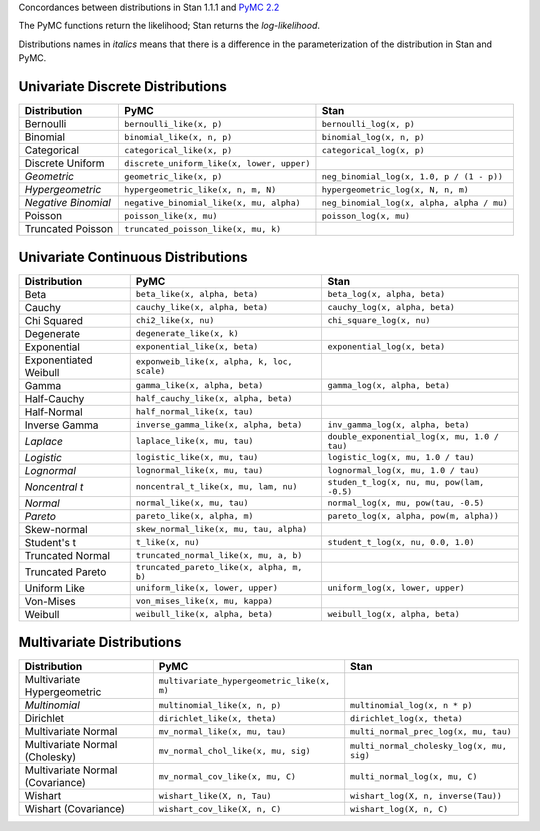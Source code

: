 .. title: PyMC to Stan Distributions
.. slug: pymc-to-stan-distributions
.. date: 2013/02/06 23:12:50
.. tags: stan, pymc, Bayesian 
.. link: 
.. description: 

Concordances between distributions in Stan 1.1.1 and `PyMC 2.2
<http://pymc-devs.github.com/pymc/distributions.html>`_

The PyMC functions return the likelihood; Stan returns the
*log-likelihood*.

Distributions names in *italics* means that there is a difference
in the parameterization of the distribution in Stan and PyMC.

Univariate Discrete Distributions
===================================

.. list-table:: 
    :header-rows: 1

    * - Distribution 
      - PyMC 
      - Stan 
    * - Bernoulli
      - ``bernoulli_like(x, p)``
      - ``bernoulli_log(x, p)`` 
    * - Binomial 
      - ``binomial_like(x, n, p)`` 
      - ``binomial_log(x, n, p)`` 
    * - Categorical  
      - ``categorical_like(x, p)``
      - ``categorical_log(x, p)`` 
    * - Discrete Uniform  
      - ``discrete_uniform_like(x, lower, upper)``
      - 
    * - *Geometric*
      - ``geometric_like(x, p)``
      - ``neg_binomial_log(x, 1.0, p / (1 - p))`` 
    * - *Hypergeometric*  
      - ``hypergeometric_like(x, n, m, N)``
      - ``hypergeometric_log(x, N, n, m)`` 
    * - *Negative Binomial*  
      - ``negative_binomial_like(x, mu, alpha)`` 
      - ``neg_binomial_log(x, alpha, alpha / mu)``
    * - Poisson  
      - ``poisson_like(x, mu)``
      - ``poisson_log(x, mu)`` 
    * - Truncated Poisson  
      - ``truncated_poisson_like(x, mu, k)`` 
      - 

Univariate Continuous Distributions
====================================

.. list-table:: 
  :header-rows: 1

  * 
   - Distribution
   - PyMC
   - Stan 
  * 
   - Beta 
   - ``beta_like(x, alpha, beta)`` 
   - ``beta_log(x, alpha, beta)``
  * 
   - Cauchy
   - ``cauchy_like(x, alpha, beta)`` 
   - ``cauchy_log(x, alpha, beta)``
  * 
   - Chi Squared
   - ``chi2_like(x, nu)`` 
   - ``chi_square_log(x, nu)`` 
  * 
   - Degenerate
   - ``degenerate_like(x, k)`` 
   - 
  * 
   - Exponential
   -  ``exponential_like(x, beta)`` 
   -  ``exponential_log(x, beta)``
  *
   -  Exponentiated Weibull
   -  ``exponweib_like(x, alpha, k, loc, scale)`` 
   -  
  *
   -  Gamma
   -  ``gamma_like(x, alpha, beta)``
   -  ``gamma_log(x, alpha, beta)``
  *
   -  Half-Cauchy
   -  ``half_cauchy_like(x, alpha, beta)``
   -  
  *
   -  Half-Normal
   -  ``half_normal_like(x, tau)``
   -  
  *
   -  Inverse Gamma
   -  ``inverse_gamma_like(x, alpha, beta)``
   -  ``inv_gamma_log(x, alpha, beta)``
  *
   -  *Laplace*
   -  ``laplace_like(x, mu, tau)``
   -  ``double_exponential_log(x, mu, 1.0 / tau)``
  *
   -  *Logistic*
   -  ``logistic_like(x, mu, tau)`` 
   -  ``logistic_log(x, mu, 1.0 / tau)``
  *
   -  *Lognormal*
   -  ``lognormal_like(x, mu, tau)``
   -  ``lognormal_log(x, mu, 1.0 / tau)``
  *
   -  *Noncentral t*
   -  ``noncentral_t_like(x, mu, lam, nu)``
   -  ``studen_t_log(x, nu, mu, pow(lam, -0.5)``
  *
   -  *Normal*
   -  ``normal_like(x, mu, tau)`` 
   -  ``normal_log(x, mu, pow(tau, -0.5)``
  *
   -  *Pareto*
   -  ``pareto_like(x, alpha, m)`` 
   -  ``pareto_log(x, alpha, pow(m, alpha))``
  *
   -  Skew-normal
   -  ``skew_normal_like(x, mu, tau, alpha)``
   -  
  *
   -  Student's t
   -  ``t_like(x, nu)``
   -  ``student_t_log(x, nu, 0.0, 1.0)``
  *
   -  Truncated Normal
   -  ``truncated_normal_like(x, mu, a, b)``
   -  
  *
   -  Truncated Pareto
   -  ``truncated_pareto_like(x, alpha, m, b)``
   -  
  *
   -  Uniform Like
   -  ``uniform_like(x, lower, upper)``
   -  ``uniform_log(x, lower, upper)``
  *
   -  Von-Mises
   -  ``von_mises_like(x, mu, kappa)``
   - 
  *
   -  Weibull
   -  ``weibull_like(x, alpha, beta)``
   -  ``weibull_log(x, alpha, beta)``

Multivariate Distributions
============================

.. list-table:: 
   :header-rows: 1
   
   * - Distribution
     - PyMC
     - Stan
   * - Multivariate Hypergeometric 
     -  ``multivariate_hypergeometric_like(x, m)``
     -  
   * -  *Multinomial* 
     -  ``multinomial_like(x, n, p)``
     -  ``multinomial_log(x, n * p)``
   * -  Dirichlet
     -  ``dirichlet_like(x, theta)``
     -  ``dirichlet_log(x, theta)``
   * -  Multivariate Normal
     -  ``mv_normal_like(x, mu, tau)``
     -  ``multi_normal_prec_log(x, mu, tau)``
   *
     -  Multivariate Normal (Cholesky)
     -  ``mv_normal_chol_like(x, mu, sig)``
     -  ``multi_normal_cholesky_log(x, mu, sig)``
   *
     -  Multivariate Normal (Covariance)
     -  ``mv_normal_cov_like(x, mu, C)``
     -  ``multi_normal_log(x, mu, C)``
   *
     -  Wishart 
     -  ``wishart_like(X, n, Tau)``
     -  ``wishart_log(X, n, inverse(Tau))``
   *
     -  Wishart (Covariance)
     -  ``wishart_cov_like(X, n, C)``
     -  ``wishart_log(X, n, C)`` 
